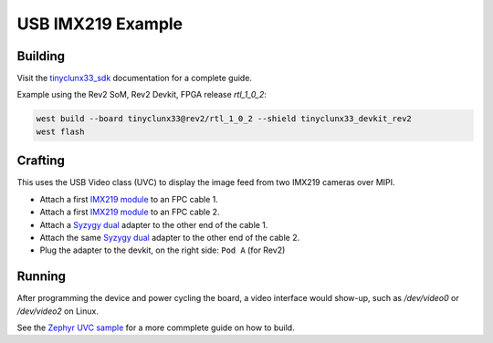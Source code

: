 USB IMX219 Example
##################


Building
========

Visit the
`tinyclunx33_sdk <https://github.com/tinyvision-ai-inc/tinyvision_zephyr_sdk/>`_
documentation for a complete guide.

Example using the Rev2 SoM, Rev2 Devkit, FPGA release `rtl_1_0_2`:

.. code-block:: console

   west build --board tinyclunx33@rev2/rtl_1_0_2 --shield tinyclunx33_devkit_rev2
   west flash


Crafting
========

This uses the USB Video class (UVC) to display the image feed from two IMX219 cameras over MIPI.

* Attach a first `IMX219 module <https://tinyvision.ai/products/imx219-raspberry-pi-camera-v2>`_
  to an FPC cable 1.

* Attach a first `IMX219 module <https://tinyvision.ai/products/imx219-raspberry-pi-camera-v2>`_
  to an FPC cable 2.

* Attach a `Syzygy dual <https://tinyvision.ai/products/syzygy-adapters>`_
  adapter to the other end of the cable 1.

* Attach the same `Syzygy dual <https://tinyvision.ai/products/syzygy-adapters>`_
  adapter to the other end of the cable 2.

* Plug the adapter to the devkit, on the right side: ``Pod A`` (for Rev2)


Running
=======

After programming the device and power cycling the board, a video interface
would show-up, such as `/dev/video0` or `/dev/video2` on Linux.

See the
`Zephyr UVC sample <https://github.com/tinyvision-ai-inc/zephyr/blob/pr-usb-uvc/samples/subsys/usb/uvc/README.rst#playing-the-stream>`_
for a more commplete guide on how to build.
